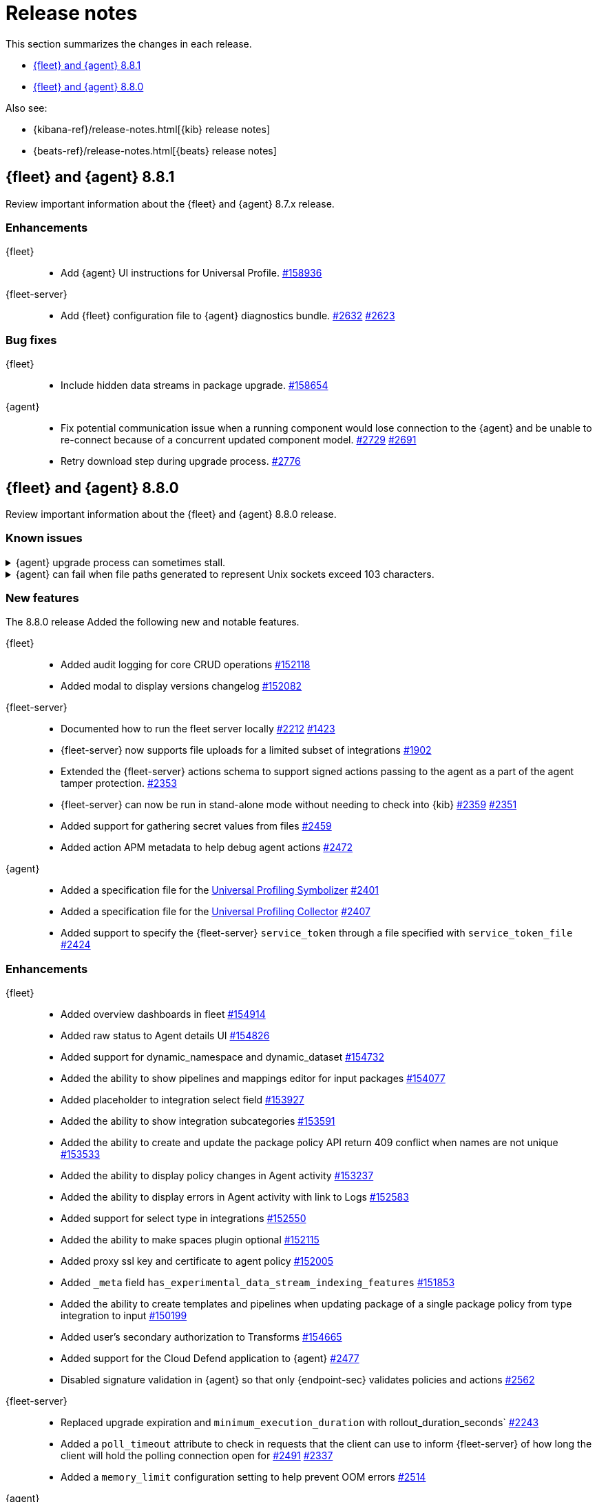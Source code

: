 // Use these for links to issue and pulls.
:kibana-issue: https://github.com/elastic/kibana/issues/
:kibana-pull: https://github.com/elastic/kibana/pull/
:beats-issue: https://github.com/elastic/beats/issues/
:beats-pull: https://github.com/elastic/beats/pull/
:agent-libs-pull: https://github.com/elastic/elastic-agent-libs/pull/
:agent-issue: https://github.com/elastic/elastic-agent/issues/
:agent-pull: https://github.com/elastic/elastic-agent/pull/
:fleet-server-issue: https://github.com/elastic/fleet-server/issues/
:fleet-server-pull: https://github.com/elastic/fleet-server/pull/

[[release-notes]]
= Release notes

This section summarizes the changes in each release.

* <<release-notes-8.8.1>>
* <<release-notes-8.8.0>>

Also see:

* {kibana-ref}/release-notes.html[{kib} release notes]
* {beats-ref}/release-notes.html[{beats} release notes]

// begin 8.8.1 relnotes

[[release-notes-8.8.1]]
== {fleet} and {agent} 8.8.1

Review important information about the {fleet} and {agent} 8.7.x release.

[discrete]
[[enhancements-8.8.1]]
=== Enhancements

{fleet}::
* Add {agent} UI instructions for Universal Profile. {kibana-pull}158936[#158936]

{fleet-server}::
* Add {fleet} configuration file to {agent} diagnostics bundle. {fleet-server-pull}2632[#2632] {fleet-server-issue}2623[#2623]

[discrete]
[[bug-fixes-8.8.1]]
=== Bug fixes

{fleet}::
* Include hidden data streams in package upgrade. {kibana-pull}158654[#158654]

{agent}::
* Fix potential communication issue when a running component would lose connection to the {agent} and be unable to re-connect because of a concurrent updated component model. {agent-pull}2729[#2729] {agent-pull}2691[#2691]

* Retry download step during upgrade process. {agent-pull}2776[#2776] 

// end 8.8.1 relnotes

// begin 8.8.0 relnotes

[[release-notes-8.8.0]]
== {fleet} and {agent} 8.8.0

Review important information about the {fleet} and {agent} 8.8.0 release.

[discrete]
[[known-issues-8.8.0]]
=== Known issues

[[known-issue-issue-upgrade-20230608]]
.{agent} upgrade process can sometimes stall.
[%collapsible]
====

*Details* +
{agent} upgrades can sometimes stall without returning an error message, and without the agent upgrade process restarting automatically.

*Impact* +
As a workaround, if the upgrade hasn't completed within about an hour you can trigger the upgrade manually.

This issue is specific to version 8.8.0 and is resolved in version 8.8.1.
====

[[known-issue-issue-2749]]
.{agent} can fail when file paths generated to represent Unix sockets exceed 103 characters.
[%collapsible]
====

*Details* +
When an internally generated file path exceeds this length it is truncated using a hash, and the newly constructed path might not be accessible to the agent.

To identify the problem, check the output of `elastic-agent status --output=yaml` or the `state.yaml` file in a diagnostics bundle for output like the following:

[source,console]
----
- id: kubernetes/metrics-60f88f50-c873-11ed-9baf-09fb5640c56a
  state:
    state: 4
    message: 'Failed: pid ''3770789'' exited with code ''1'''
    units:
      ? unittype: 1
        unitid: kubernetes/metrics-60f88f50-c873-11ed-9baf-09fb5640c56a
      : state: 4
        message: 'Failed: pid ''3770789'' exited with code ''1'''
      ? unittype: 0
        unitid: kubernetes/metrics-60f88f50-c873-11ed-9baf-09fb5640c56a-kubernetes/metrics-kubelet-0d1f291d-9b2e-4f44-a0dc-82ebee865799
      : state: 4
        message: 'Failed: pid ''3770789'' exited with code ''1'''
      ? unittype: 0
        unitid: kubernetes/metrics-60f88f50-c873-11ed-9baf-09fb5640c56a-kubernetes/metrics-kube-proxy-0d1f291d-9b2e-4f44-a0dc-82ebee865799
      : state: 4
        message: 'Failed: pid ''3770789'' exited with code ''1'''
    features_idx: 0
    version_info:
      name: ""
      version: ""
----

This is accompanied by an error message in the logs:

[source,console]
----
logs/elastic-agent-20230530-23.ndjson:{"log.level":"error","@timestamp":"2023-05-30T11:42:46.776Z","message":"Exiting: could not start the HTTP server for the API: listen unix /tmp/elastic-agent/6dd26cab2bb93d6254d75a9ef22c5fb5d3c5ffbd8866f26288d86d2f672d2ae6.sock: bind: no such file or directory","component":{"binary":"metricbeat","dataset":"elastic_agent.metricbeat","id":"kubernetes/metrics-60f88f50-c873-11ed-9baf-08ec5473d24b","type":"kubernetes/metrics"},"log":{"source":"kubernetes/metrics-60e22e52-d872-12dc-4adf-09fb5242c26b"},"log.origin":{"file.line":1142,"file.name":"instance/beat.go"},"service.name":"metricbeat","ecs.version":"1.6.0","ecs.version":"1.6.0"}
----

*Impact* +

This issue is being investigated. Until it's resolved, as a workaround you can reduce the length of the agent output name until the problem stops occurring.
====

[discrete]
[[new-features-8.8.0]]
=== New features

The 8.8.0 release Added the following new and notable features.

{fleet}::
* Added audit logging for core CRUD operations {kibana-pull}152118[#152118]
* Added modal to display versions changelog {kibana-pull}152082[#152082]

{fleet-server}::
* Documented how to run the fleet server locally {fleet-server-pull}2212[#2212] {fleet-server-issue}1423[#1423]
* {fleet-server} now supports file uploads for a limited subset of integrations {fleet-server-pull}1902[#1902]
* Extended the {fleet-server} actions schema to support signed actions passing to the agent as a part of the agent tamper protection. {fleet-server-pull}2353[#2353]
* {fleet-server} can now be run in stand-alone mode without needing to check into {kib} {fleet-server-pull}2359[#2359] {fleet-server-issue}2351[#2351]
* Added support for gathering secret values from files {fleet-server-pull}2459[#2459]
* Added action APM metadata to help debug agent actions {fleet-server-pull}2472[#2472]

{agent}::
* Added a specification file for the link:https://www.elastic.co/observability/universal-profiling[Universal Profiling Symbolizer] {agent-pull}2401[#2401]
* Added a specification file for the link:https://www.elastic.co/observability/universal-profiling[Universal Profiling Collector] {agent-pull}2407[#2407]
* Added support to specify the {fleet-server} `service_token` through a file specified with `service_token_file` {agent-pull}2424[#2424]

[discrete]
[[enhancements-8.8.0]]
=== Enhancements

{fleet}::
* Added overview dashboards in fleet {kibana-pull}154914[#154914]
* Added raw status to Agent details UI {kibana-pull}154826[#154826]
* Added support for dynamic_namespace and dynamic_dataset {kibana-pull}154732[#154732]
* Added the ability to show pipelines and mappings editor for input packages {kibana-pull}154077[#154077]
* Added placeholder to integration select field {kibana-pull}153927[#153927]
* Added the ability to show integration subcategories {kibana-pull}153591[#153591]
* Added the ability to create and update the package policy API return 409 conflict when names are not unique {kibana-pull}153533[#153533]
* Added the ability to display policy changes in Agent activity {kibana-pull}153237[#153237]
* Added the ability to display errors in Agent activity with link to Logs {kibana-pull}152583[#152583]
* Added support for select type in integrations {kibana-pull}152550[#152550]
* Added the ability to make spaces plugin optional {kibana-pull}152115[#152115]
* Added proxy ssl key and certificate to agent policy {kibana-pull}152005[#152005]
* Added `_meta` field `has_experimental_data_stream_indexing_features` {kibana-pull}151853[#151853]
* Added the ability to create templates and pipelines when updating package of a single package policy from type integration to input {kibana-pull}150199[#150199]
* Added user's secondary authorization to Transforms {kibana-pull}154665[#154665]
* Added support for the Cloud Defend application to {agent} {fleet-server-pull}2477[#2477]
* Disabled signature validation in {agent} so that only {endpoint-sec} validates policies and actions {fleet-server-pull}2562[#2562]

{fleet-server}::
* Replaced upgrade expiration and `minimum_execution_duration` with rollout_duration_seconds` {fleet-server-pull}2243[#2243]
* Added a `poll_timeout` attribute to check in requests that the client can use to inform {fleet-server} of how long the client will hold the polling connection open for {fleet-server-pull}2491[#2491] {fleet-server-issue}2337[#2337]
* Added a `memory_limit` configuration setting to help prevent OOM errors {fleet-server-pull}2514[#2514]

{agent}::
* Make download of {agent} upgrade artifacts asynchronous during Fleet-managed upgrade and increase the download timeout to 2 hours {agent-pull}2205[#2205] {agent-issue}1706[#1706]
* Make the language used in CLI commands more consistent {fleet-server-pull}2496[#2496]

[discrete]
[[bug-fixes-8.8.0]]
=== Bug fixes

{fleet}::
* Fixes package license check to use new `conditions.elastic.subscription` field {kibana-pull}154831[#154831]
* Fixes the OpenAPI spec from `/agent/upload` to `/agent/uploads` for Agent uploads API {kibana-pull}151722[#151722]

{fleet-server}::
* Filter out unused `UPDATE_TAGS` and `FORCE_UNENROLL` actions from being delivered to {agent} {fleet-server-pull}2200[#2200]
* Ignore the `unenroll_timeout` field on agent policies as it has been replaced by a configurable inactivity timeout {fleet-server-pull}2096[#2096] {fleet-server-issue}2063[#2063]
* Fixed {fleet-server} discarding duplicate `server` keys input when creating configuration from a policy {fleet-server-pull}2354[#2354] {fleet-server-issue}2303[#2303]
* {fleet-server} will no longer restart subsystems like API listeners and the {es} client when the log level changes {fleet-server-pull}2454[#2454] {fleet-server-issue}2453[#2453]

{agent}::
* Fixed the formatting of system metricsets in example {agent} configuration file {agent-pull}2338[#2338]
* Fixed the parsing of paths from the `container-paths.yml` file {agent-pull}2340[#2340]
* Added a check to ensure that {agent} was bootstrapped with the `--fleet-server-*` options {agent-pull}2505[#2505] {agent-issue}2170[#2170]
* Fixed an issue where inspect and diagnostics didn't include the local {agent} configuration {agent-pull}2529[#2529] {agent-issue}2390[#2390]
* Fixed a bug that caused heap profiles captured in the agent diagnostics to be unusable {agent-pull}2549[#2549] {agent-issue}2530[#2530]
* Fix an issue that occurs when specifing a `FLEET_SERVER_SERVICE_TOKEN_PATH` with the agent running in a Docker container where both the token value and path are passed in the enroll section of the agent setup {agent-pull}2576[#2576]

// end 8.8.0 relnotes





// ---------------------
//TEMPLATE
//Use the following text as a template. Remember to replace the version info.

// begin 8.7.x relnotes

//[[release-notes-8.7.x]]
//== {fleet} and {agent} 8.7.x

//Review important information about the {fleet} and {agent} 8.7.x release.

//[discrete]
//[[security-updates-8.7.x]]
//=== Security updates

//{fleet}::
//* add info

//{agent}::
//* add info

//[discrete]
//[[breaking-changes-8.7.x]]
//=== Breaking changes

//Breaking changes can prevent your application from optimal operation and
//performance. Before you upgrade, review the breaking changes, then mitigate the
//impact to your application.

//[discrete]
//[[breaking-PR#]]
//.Short description
//[%collapsible]
//====
//*Details* +
//<Describe new behavior.> For more information, refer to {kibana-pull}PR[#PR].

//*Impact* +
//<Describe how users should mitigate the change.> For more information, refer to {fleet-guide}/fleet-server.html[Fleet Server].
//====

//[discrete]
//[[known-issues-8.7.x]]
//=== Known issues

//[[known-issue-issue#]]
//.Short description
//[%collapsible]
//====

//*Details*

//<Describe known issue.>

//*Impact* +

//<Describe impact or workaround.>

//====

//[discrete]
//[[deprecations-8.7.x]]
//=== Deprecations

//The following functionality is deprecated in 8.7.x, and will be removed in
//8.7.x. Deprecated functionality does not have an immediate impact on your
//application, but we strongly recommend you make the necessary updates after you
//upgrade to 8.7.x.

//{fleet}::
//* add info

//{agent}::
//* add info

//[discrete]
//[[new-features-8.7.x]]
//=== New features

//The 8.7.x release Added the following new and notable features.

//{fleet}::
//* add info

//{agent}::
//* add info

//[discrete]
//[[enhancements-8.7.x]]
//=== Enhancements

//{fleet}::
//* add info

//{agent}::
//* add info

//[discrete]
//[[bug-fixes-8.7.x]]
//=== Bug fixes

//{fleet}::
//* add info

//{agent}::
//* add info

// end 8.7.x relnotes
